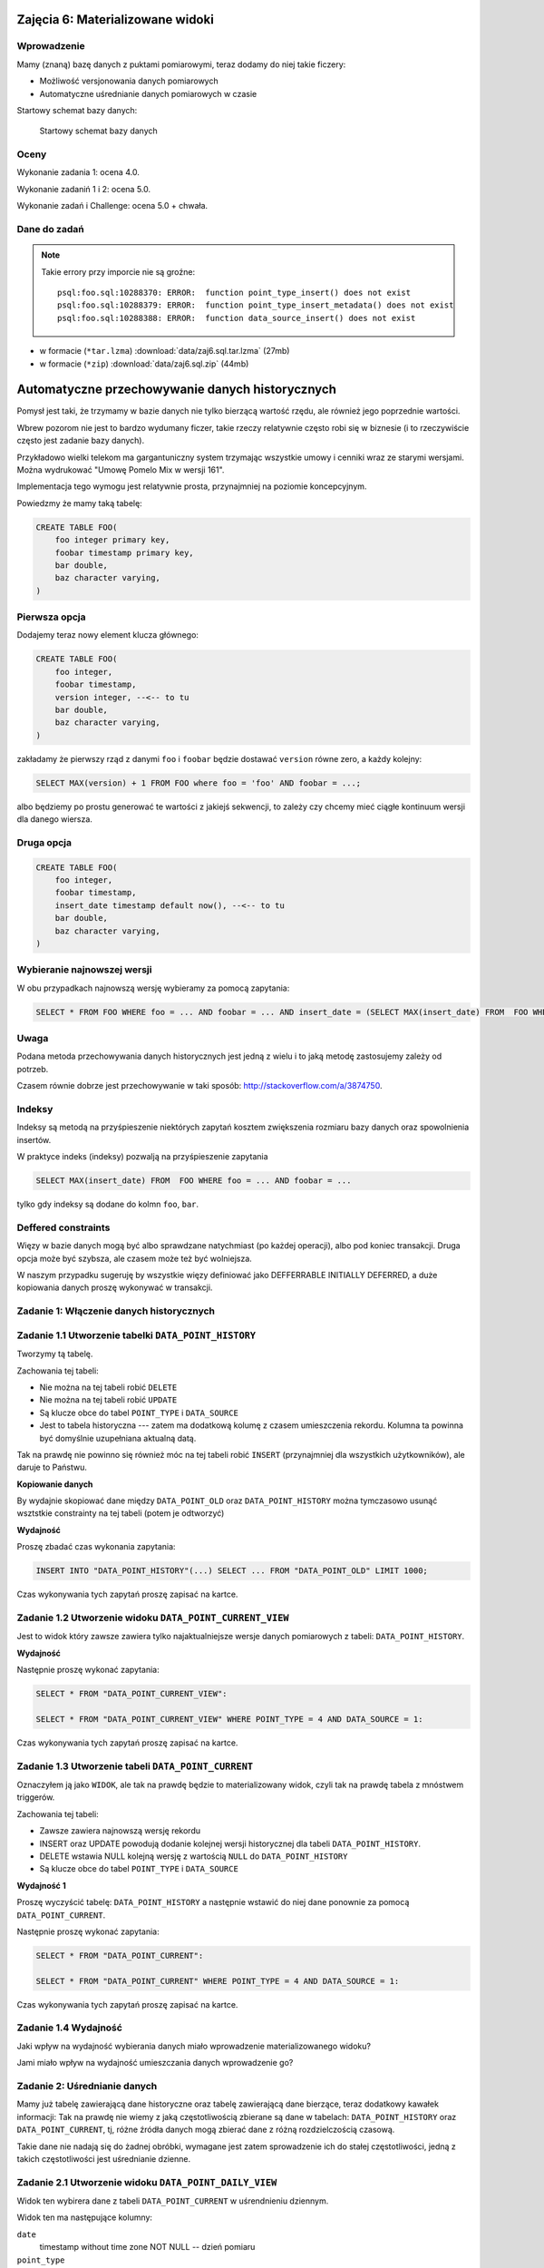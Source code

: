 Zajęcia 6: Materializowane widoki
=================================

Wprowadzenie
------------

Mamy (znaną) bazę danych z puktami pomiarowymi, teraz dodamy do niej takie
ficzery:

* Możliwość versjonowania danych pomiarowych
* Automatyczne uśrednianie danych pomiarowych w czasie

Startowy schemat bazy danych:

.. figure:: data/data-point-initial.*

    Startowy schemat bazy danych


Oceny
-----

Wykonanie zadania 1: ocena 4.0.

Wykonanie zadaniń 1 i 2: ocena 5.0.

Wykonanie zadań i Challenge: ocena 5.0 + chwała.

Dane do zadań
-------------

.. note::

    Takie errory przy imporcie nie są groźne::

        psql:foo.sql:10288370: ERROR:  function point_type_insert() does not exist
        psql:foo.sql:10288379: ERROR:  function point_type_insert_metadata() does not exist
        psql:foo.sql:10288388: ERROR:  function data_source_insert() does not exist

* w formacie (``*tar.lzma``) :download:`data/zaj6.sql.tar.lzma` (27mb)
* w formacie (``*zip``) :download:`data/zaj6.sql.zip` (44mb)

Automatyczne przechowywanie danych historycznych
================================================

Pomysł jest taki, że trzymamy w bazie danych nie tylko bierzącą wartość
rzędu, ale również jego poprzednie wartości.

Wbrew pozorom nie jest to bardzo wydumany ficzer, takie rzeczy relatywnie często
robi się w biznesie (i to rzeczywiście często jest zadanie bazy danych).

Przykładowo wielki telekom ma gargantuniczny system trzymając wszystkie
umowy i cenniki wraz ze starymi wersjami. Można wydrukować "Umowę Pomelo Mix w
wersji 161".

Implementacja tego wymogu jest relatywnie prosta, przynajmniej na poziomie
koncepcyjnym.

Powiedzmy że mamy taką tabelę:

.. code-block:: sql

    CREATE TABLE FOO(
        foo integer primary key,
        foobar timestamp primary key,
        bar double,
        baz character varying,
    )

Pierwsza opcja
--------------

Dodajemy teraz nowy element klucza głównego:

.. code-block:: sql

    CREATE TABLE FOO(
        foo integer,
        foobar timestamp,
        version integer, --<-- to tu
        bar double,
        baz character varying,
    )


zakładamy że pierwszy rząd z danymi ``foo`` i ``foobar`` będzie dostawać ``version``
równe zero, a każdy kolejny:

.. code-block:: sql

    SELECT MAX(version) + 1 FROM FOO where foo = 'foo' AND foobar = ...;

albo będziemy po prostu generować te wartości z jakiejś sekwencji, to zależy
czy chcemy mieć ciągłe kontinuum wersji dla danego wiersza.

Druga opcja
--------------

.. code-block:: sql

    CREATE TABLE FOO(
        foo integer,
        foobar timestamp,
        insert_date timestamp default now(), --<-- to tu
        bar double,
        baz character varying,
    )

Wybieranie najnowszej wersji
----------------------------

W obu przypadkach najnowszą wersję wybieramy za pomocą zapytania:

.. code-block:: sql

    SELECT * FROM FOO WHERE foo = ... AND foobar = ... AND insert_date = (SELECT MAX(insert_date) FROM  FOO WHERE foo = ... AND foobar = ...);

Uwaga
-----

Podana metoda przechowywania danych historycznych jest jedną z wielu i
to jaką metodę zastosujemy zależy od potrzeb.

Czasem równie dobrze jest przechowywanie w taki sposób:
http://stackoverflow.com/a/3874750.

Indeksy
-------

Indeksy są metodą na przyśpieszenie niektórych zapytań
kosztem zwiększenia rozmiaru bazy danych oraz spowolnienia insertów.

W praktyce indeks (indeksy) pozwalją na przyśpieszenie zapytania

.. code-block:: sql

    SELECT MAX(insert_date) FROM  FOO WHERE foo = ... AND foobar = ...

tylko gdy indeksy są dodane do kolmn ``foo``, ``bar``.


Deffered constraints
--------------------

Więzy w bazie danych mogą być albo sprawdzane natychmiast (po każdej operacji),
albo pod koniec transakcji. Druga opcja może być szybsza, ale czasem może też
być wolniejsza.

W naszym przypadku sugeruję by wszystkie więzy definiować jako DEFFERRABLE INITIALLY DEFERRED,
a duże kopiowania danych proszę wykonywać w transakcji.



Zadanie 1: Włączenie danych historycznych
-----------------------------------------


Zadanie 1.1 Utworzenie tabelki ``DATA_POINT_HISTORY``
---------------------------------------------------

Tworzymy tą tabelę.

Zachowania tej tabeli:

* Nie można na tej tabeli robić ``DELETE``
* Nie można na tej tabeli robić ``UPDATE``
* Są klucze obce do tabel ``POINT_TYPE`` i ``DATA_SOURCE``
* Jest to tabela historyczna --- zatem ma dodatkową
  kolumę z czasem umieszczenia rekordu. Kolumna ta powinna być domyślnie
  uzupełniana aktualną datą.

Tak na prawdę nie powinno się również móc na tej tabeli robić ``INSERT``
(przynajmniej dla wszystkich użytkowników), ale daruje to Państwu.

**Kopiowanie danych**

By wydajnie skopiować dane między ``DATA_POINT_OLD`` oraz ``DATA_POINT_HISTORY``
można tymczasowo usunąć wsztstkie constrainty na tej tabeli (potem je odtworzyć)

**Wydajność**

Proszę zbadać czas wykonania zapytania:

.. code-block:: sql

    INSERT INTO "DATA_POINT_HISTORY"(...) SELECT ... FROM "DATA_POINT_OLD" LIMIT 1000;

Czas wykonywania tych zapytań proszę zapisać na kartce.

Zadanie 1.2 Utworzenie widoku ``DATA_POINT_CURRENT_VIEW``
-------------------------------------------------------

Jest to widok który zawsze zawiera tylko najaktualniejsze wersje danych
pomiarowych z tabeli: ``DATA_POINT_HISTORY``.

**Wydajność**

Następnie proszę wykonać zapytania:

.. code-block:: sql

    SELECT * FROM "DATA_POINT_CURRENT_VIEW":

    SELECT * FROM "DATA_POINT_CURRENT_VIEW" WHERE POINT_TYPE = 4 AND DATA_SOURCE = 1:

Czas wykonywania tych zapytań proszę zapisać na kartce.


Zadanie 1.3 Utworzenie tabeli ``DATA_POINT_CURRENT``
--------------------------------------------------

Oznaczyłem ją jako ``WIDOK``, ale tak na prawdę będzie to materializowany widok,
czyli tak na prawdę tabela z mnóstwem triggerów.

Zachowania tej tabeli:

* Zawsze zawiera najnowszą wersję rekordu
* INSERT oraz UPDATE powodują dodanie kolejnej wersji historycznej dla tabeli
  ``DATA_POINT_HISTORY``.
* DELETE wstawia NULL kolejną wersję z wartością ``NULL`` do ``DATA_POINT_HISTORY``
* Są klucze obce do tabel ``POINT_TYPE`` i ``DATA_SOURCE``

**Wydajność 1**

Proszę wyczyścić tabelę: ``DATA_POINT_HISTORY`` a następnie wstawić do niej dane
ponownie za pomocą ``DATA_POINT_CURRENT``.

Następnie proszę wykonać zapytania:

.. code-block:: sql

    SELECT * FROM "DATA_POINT_CURRENT":

    SELECT * FROM "DATA_POINT_CURRENT" WHERE POINT_TYPE = 4 AND DATA_SOURCE = 1:

Czas wykonywania tych zapytań proszę zapisać na kartce.


Zadanie 1.4 Wydajność
---------------------

Jaki wpływ na wydajność wybierania danych miało wprowadzenie materializowanego
widoku?

Jami miało wpływ na wydajność umieszczania danych wprowadzenie go?




Zadanie 2: Uśrednianie danych
-----------------------------

Mamy już tabelę zawierającą dane historyczne oraz tabelę zawierającą dane
bierzące, teraz dodatkowy kawałek informacji: Tak na prawdę nie wiemy z
jaką częstotliwością zbierane są dane w tabelach: ``DATA_POINT_HISTORY`` oraz
``DATA_POINT_CURRENT``, tj, różne źródła danych mogą zbierać dane z
różną rozdzielczością czasową.

Takie dane nie nadają się do żadnej obróbki, wymagane jest zatem sprowadzenie
ich do stałej częstotliwości, jedną z takich częstotliwości jest
uśrednianie dzienne.


Zadanie 2.1 Utworzenie widoku ``DATA_POINT_DAILY_VIEW``
-----------------------------------------------------

Widok ten wybirera dane z tabeli ``DATA_POINT_CURRENT`` w uśrendnieniu dziennym.

Widok ten ma następujące kolumny:

``date``
    timestamp without time zone NOT NULL -- dzień pomiaru
``point_type``
    smallint NOT NULL -- rodzaj punktu
``data_source``
    integer NOT NULL -- źródło danych
``value``
    double precision -- uśredniona wartość
``aggregated``
    integer NOT NULL -- ilość punktów które uśredniono na ``value``


Zadanie 2.2 Utworzenie tabelki ``DATA_POINT_DAILY``
-------------------------------------------------

Oznaczyłem ją jako ``WIDOK``, ale tak na prawdę będzie to materializowany widok.

Wiersze takie jak w ``DATA_POINT_DAILY_VIEW``, klucz główny jak w ``DATA_POINT_CURRENT``.

Zachowania tej tabeli:

* Wyniki zawsze zawierają dane uśrednione dziennie, tj. wiersz ze źródła 4
  i typu punktu 3 z datą '12-12-2012' zawiera wartość średnią dla tego dnia
  dla wspomnianego punktu i stacji.
* Nie można na tej tabeli robić ``DELETE``
* Nie można na tej tabeli robić ``UPDATE``

Zachowania tabeli ``DATA_POINT_CURRENT``:

* Przy dowolnej zmiany tabeli ``DATA_POINT_CURRENT`` odświerzana jest średnia w
  ``DATA_POINT_DAILY``.
* Jeśli dla danego dnia oznaczonego jako X (i dla ustalonego parametru i
  źródła danych) w ``DATA_POINT_CURRENT`` nie ma żadnych
  pomiarów zachodzi jedna z dwóch możliwości:

  * W ``DATA_POINT_CURRENT`` nie ma wiersza o dacie X.
  * W ``DATA_POINT_CURRENT`` jest wiersz z datą X ale ma on w kolumnie ``value``
    wartość ``NULL`` a w kolumnie ``aggregated`` wartość ``0``.


Zadanie 2.4 Wydajność
---------------------

Jak w zadaniu 1.


Challenge
=========

Do tej pory wiersze w tabeli  ``DATA_POINT_HISTORY`` odnosiły się do tabeli
``DATA_SOURCE``. Kiedy zmienimy źródło danych pośrednio zmienimy również
znaczenie danych w tabeli ``DATA_SOURCE``.

Proszę zmienić schemat tak by wprowadzić dane historyczne również do tabeli
``DATA_SOURCE``, wprowadzając ``DATA_SOURCE_HISTORY``, wiersze w tabeli
``DATA_POINT_HISTORY`` mają klucz obcy do się do tabeli ``DATA_SOURCE``, a
wiersze w tabeli ``DATA_POINT`` mają odniesienie do tabeli ``DATA_SOURCE``.

.. note::

    Tak, w tym wypadku dodanie historycznego klucza obcego nie ma wielkiego
    sensu, ale czasem się przydaje!












